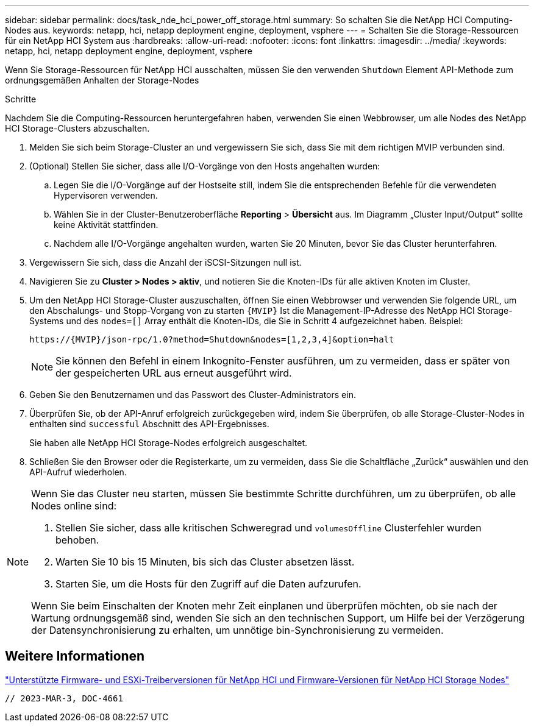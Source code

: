 ---
sidebar: sidebar 
permalink: docs/task_nde_hci_power_off_storage.html 
summary: So schalten Sie die NetApp HCI Computing-Nodes aus. 
keywords: netapp, hci, netapp deployment engine, deployment, vsphere 
---
= Schalten Sie die Storage-Ressourcen für ein NetApp HCI System aus
:hardbreaks:
:allow-uri-read: 
:nofooter: 
:icons: font
:linkattrs: 
:imagesdir: ../media/
:keywords: netapp, hci, netapp deployment engine, deployment, vsphere


[role="lead"]
Wenn Sie Storage-Ressourcen für NetApp HCI ausschalten, müssen Sie den verwenden `Shutdown` Element API-Methode zum ordnungsgemäßen Anhalten der Storage-Nodes

.Schritte
Nachdem Sie die Computing-Ressourcen heruntergefahren haben, verwenden Sie einen Webbrowser, um alle Nodes des NetApp HCI Storage-Clusters abzuschalten.

. Melden Sie sich beim Storage-Cluster an und vergewissern Sie sich, dass Sie mit dem richtigen MVIP verbunden sind.
. (Optional) Stellen Sie sicher, dass alle I/O-Vorgänge von den Hosts angehalten wurden:
+
.. Legen Sie die I/O-Vorgänge auf der Hostseite still, indem Sie die entsprechenden Befehle für die verwendeten Hypervisoren verwenden.
.. Wählen Sie in der Cluster-Benutzeroberfläche *Reporting* > *Übersicht* aus. Im Diagramm „Cluster Input/Output“ sollte keine Aktivität stattfinden.
.. Nachdem alle I/O-Vorgänge angehalten wurden, warten Sie 20 Minuten, bevor Sie das Cluster herunterfahren.


. Vergewissern Sie sich, dass die Anzahl der iSCSI-Sitzungen null ist.
. Navigieren Sie zu *Cluster > Nodes > aktiv*, und notieren Sie die Knoten-IDs für alle aktiven Knoten im Cluster.
. Um den NetApp HCI Storage-Cluster auszuschalten, öffnen Sie einen Webbrowser und verwenden Sie folgende URL, um den Abschalungs- und Stopp-Vorgang von zu starten `{MVIP}` Ist die Management-IP-Adresse des NetApp HCI Storage-Systems und des `nodes=[]` Array enthält die Knoten-IDs, die Sie in Schritt 4 aufgezeichnet haben. Beispiel:
+
[listing]
----
https://{MVIP}/json-rpc/1.0?method=Shutdown&nodes=[1,2,3,4]&option=halt
----
+

NOTE: Sie können den Befehl in einem Inkognito-Fenster ausführen, um zu vermeiden, dass er später von der gespeicherten URL aus erneut ausgeführt wird.

. Geben Sie den Benutzernamen und das Passwort des Cluster-Administrators ein.
. Überprüfen Sie, ob der API-Anruf erfolgreich zurückgegeben wird, indem Sie überprüfen, ob alle Storage-Cluster-Nodes in enthalten sind `successful` Abschnitt des API-Ergebnisses.
+
Sie haben alle NetApp HCI Storage-Nodes erfolgreich ausgeschaltet.

. Schließen Sie den Browser oder die Registerkarte, um zu vermeiden, dass Sie die Schaltfläche „Zurück“ auswählen und den API-Aufruf wiederholen.


[NOTE]
====
Wenn Sie das Cluster neu starten, müssen Sie bestimmte Schritte durchführen, um zu überprüfen, ob alle Nodes online sind:

. Stellen Sie sicher, dass alle kritischen Schweregrad und `volumesOffline` Clusterfehler wurden behoben.
. Warten Sie 10 bis 15 Minuten, bis sich das Cluster absetzen lässt.
. Starten Sie, um die Hosts für den Zugriff auf die Daten aufzurufen.


Wenn Sie beim Einschalten der Knoten mehr Zeit einplanen und überprüfen möchten, ob sie nach der Wartung ordnungsgemäß sind, wenden Sie sich an den technischen Support, um Hilfe bei der Verzögerung der Datensynchronisierung zu erhalten, um unnötige bin-Synchronisierung zu vermeiden.

====


== Weitere Informationen

link:firmware_driver_versions.html["Unterstützte Firmware- und ESXi-Treiberversionen für NetApp HCI und Firmware-Versionen für NetApp HCI Storage Nodes"]

 // 2023-MAR-3, DOC-4661